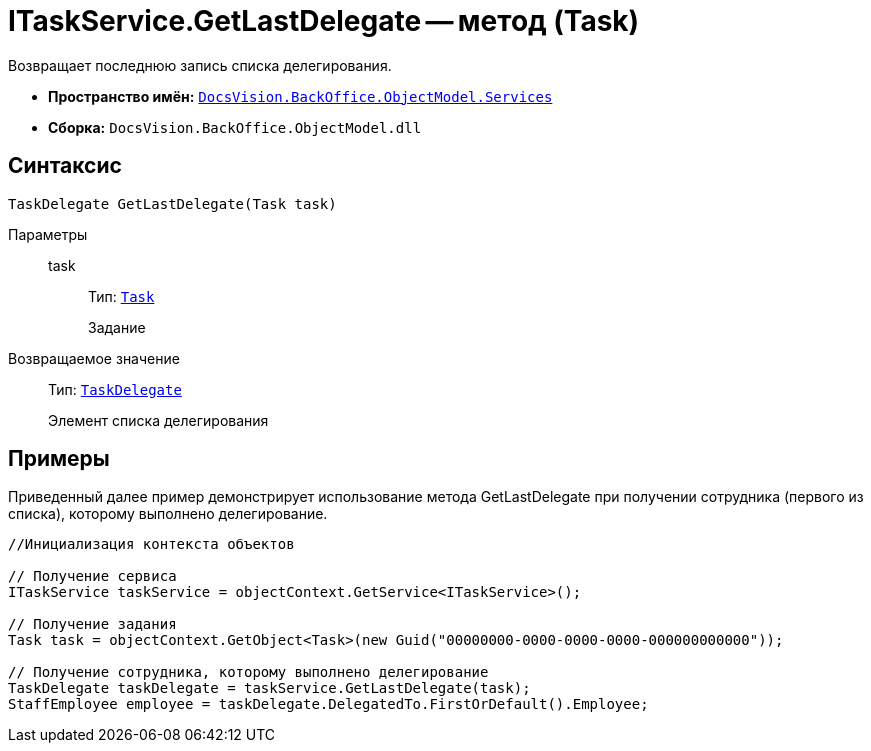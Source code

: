= ITaskService.GetLastDelegate -- метод (Task)

Возвращает последнюю запись списка делегирования.

* *Пространство имён:* `xref:api/DocsVision/BackOffice/ObjectModel/Services/Services_NS.adoc[DocsVision.BackOffice.ObjectModel.Services]`
* *Сборка:* `DocsVision.BackOffice.ObjectModel.dll`

== Синтаксис

[source,csharp]
----
TaskDelegate GetLastDelegate(Task task)
----

Параметры::
task:::
Тип: `xref:api/DocsVision/BackOffice/ObjectModel/Task_CL.adoc[Task]`
+
Задание

Возвращаемое значение::
Тип: `xref:api/DocsVision/BackOffice/ObjectModel/TaskDelegate_CL.adoc[TaskDelegate]`
+
Элемент списка делегирования

== Примеры

Приведенный далее пример демонстрирует использование метода GetLastDelegate при получении сотрудника (первого из списка), которому выполнено делегирование.

[source,csharp]
----
//Инициализация контекста объектов

// Получение сервиса
ITaskService taskService = objectContext.GetService<ITaskService>();

// Получение задания
Task task = objectContext.GetObject<Task>(new Guid("00000000-0000-0000-0000-000000000000"));

// Получение сотрудника, которому выполнено делегирование
TaskDelegate taskDelegate = taskService.GetLastDelegate(task);
StaffEmployee employee = taskDelegate.DelegatedTo.FirstOrDefault().Employee;
----
